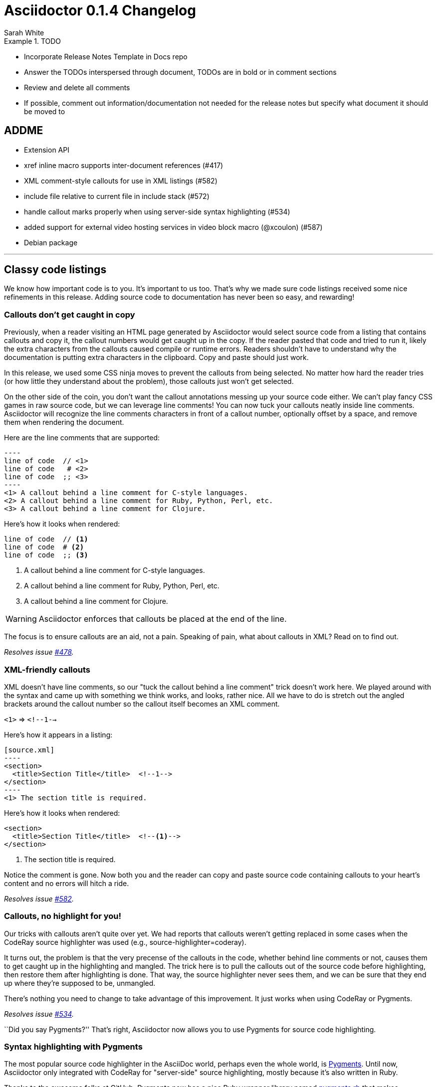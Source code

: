 = Asciidoctor 0.1.4 Changelog
Sarah White
:issue-ref: https://github.com/asciidoctor/asciidoctor/issues
:awestruct-draft: true

.TODO
====
* Incorporate Release Notes Template in Docs repo
* Answer the TODOs interspersed through document, TODOs are in bold or in comment sections
* Review and delete all comments
* If possible, comment out information/documentation not needed for the release notes but specify what document it should be moved to
====

== ADDME

* Extension API
* xref inline macro supports inter-document references (#417)
* XML comment-style callouts for use in XML listings (#582)
* include file relative to current file in include stack (#572)
* handle callout marks properly when using server-side syntax highlighting (#534)
* added support for external video hosting services in video block macro (@xcoulon) (#587)
* Debian package

---

== Classy code listings

We know how important code is to you.
It's important to us too.
That's why we made sure code listings received some nice refinements in this release.
Adding source code to documentation has never been so easy, and rewarding!

=== Callouts don't get caught in copy

Previously, when a reader visiting an HTML page generated by Asciidoctor would select source code from a listing that contains callouts and copy it, the callout numbers would get caught up in the copy.
If the reader pasted that code and tried to run it, likely the extra characters from the callouts caused compile or runtime errors.
Readers shouldn't have to understand why the documentation is putting extra characters in the clipboard.
Copy and paste should just work.

In this release, we used some CSS ninja moves to prevent the callouts from being selected.
No matter how hard the reader tries (or how little they understand about the problem), those callouts just won't get selected.

On the other side of the coin, you don't want the callout annotations messing up your source code either.
We can't play fancy CSS games in raw source code, but we can leverage line comments!
You can now tuck your callouts neatly inside line comments.
Asciidoctor will recognize the line comments characters in front of a callout number, optionally offset by a space, and remove them when rendering the document.

Here are the line comments that are supported:

[source,asciidoc]
....
----
line of code  // \<1>
line of code   # \<2>
line of code  ;; \<3>
----
<1> A callout behind a line comment for C-style languages.
<2> A callout behind a line comment for Ruby, Python, Perl, etc.
<3> A callout behind a line comment for Clojure.
....

Here's how it looks when rendered:

----
line of code  // <1>
line of code  # <2>
line of code  ;; <3>
----
<1> A callout behind a line comment for C-style languages.
<2> A callout behind a line comment for Ruby, Python, Perl, etc.
<3> A callout behind a line comment for Clojure.

WARNING: Asciidoctor enforces that callouts be placed at the end of the line.

The focus is to ensure callouts are an aid, not a pain.
Speaking of pain, what about callouts in XML?
Read on to find out.

_Resolves issue {issue-ref}/478[#478]._

=== XML-friendly callouts

XML doesn't have line comments, so our "tuck the callout behind a line comment" trick doesn't work here.
We played around with the syntax and came up with something we think works, and looks, rather nice.
All we have to do is stretch out the angled brackets around the callout number so the callout itself becomes an XML comment.

`<1>` => `<!--1-->`

Here's how it appears in a listing:

[source,asciidoc]
....
[source.xml]
----
<section>
  <title>Section Title</title>  \<!--1-->
</section>
----
<1> The section title is required.
....

Here's how it looks when rendered:

[source,xml]
----
<section>
  <title>Section Title</title>  <!--1-->
</section>
----
<1> The section title is required.

Notice the comment is gone.
Now both you and the reader can copy and paste source code containing callouts to your heart's content and no errors will hitch a ride.

_Resolves issue {issue-ref}/582[#582]._

=== Callouts, no highlight for you!

Our tricks with callouts aren't quite over yet.
We had reports that callouts weren't getting replaced in some cases when the CodeRay source highlighter was used (e.g., +source-highlighter=coderay+).

It turns out, the problem is that the very precense of the callouts in the code, whether behind line comments or not, causes them to get caught up in the highlighting and mangled.
The trick here is to pull the callouts out of the source code before highlighting, then restore them after highlighting is done.
That way, the source highlighter never sees them, and we can be sure that they end up where they're supposed to be, unmangled.

There's nothing you need to change to take advantage of this improvement.
It just works when using CodeRay or Pygments.

_Resolves issue {issue-ref}/534[#534]._

``Did you say Pygments?''
That's right, Asciidoctor now allows you to use Pygments for source code highlighting.

=== Syntax highlighting with Pygments

The most popular source code highlighter in the AsciiDoc world, perhaps even the whole world, is http://pygments.org[Pygments].
Until now, Asciidoctor only integrated with CodeRay for "server-side" source highlighting, mostly because it's also written in Ruby.

Thanks to the awesome folks at GitHub, Pygments now has a nice Ruby wrapper library named https://github.com/tmm1/pygments.rb[pygments.rb] that makes integrating with it a cinch.
So I figured, why not?

In order to use Pygments with Asciidoctor, you need to install Pygments (and Python, if you don't have it yet).
You then need to install the pygments.rb RubyGem.
Something like:

 $ "`\which apt-get || \which yum || \which brew`" install pygments
 $ gem install pygments.rb

To activate it in Asciidoctor, assign the value +pygments+ to the +source-highlighter+ attribute in your document's header.

 :source-highlighter: pygments

Voila!
You've not got "pygments" in your code.

// TODO: We may also need to ship a default stylesheet to be embedded or copied to the output directory. Was this done?
// nope, not yet...I did some tweaking to get it looking reasonable, but the themes for Pygments are as ugly as sin

_Resolves issue {issue-ref}/538[#538]._

We've also made some improvements to the CodeRay stylesheet and how it gets incorporated into your HTML output.

=== +REVIEW+ If +linkcss+ is not set, the CodeRay stylesheet will be embedded

The CodeRay stylesheet is embedded in a document only when the +linkcss+ attribute is *not* set.
If +linkcss+ is set, the CodeRay stylesheet or a user specified alternative coderay.css stylesheet will be linked to the document.
The +copycss+ attribute also copies the CodeRay stylesheet to coderay.css next to the default Asciidoctor stylesheet.

Resolves {issue-ref}/381[381]

*TODO: Might combine this update with the update regarding the stylesheet default setting change*

=== +REVIEW+ improved the built-in CodeRay theme to match Asciidoctor styles

write me

=== +REVIEW+ Pre-wrap literal blocks and nowrap option

Stylesheets should support pre-wrap and word-wrap: break-word;

Currently, the AsciiDoctor style is configured to respect pre-formatted lines and prevent any word wrapping. This is fine in theory, however in practice it frequently means that content overflows the browser window and causes scrolling, which is a far greater readability problem than wrapping.

There are two camps on this preference and neither setting will please both. That points to making this an option. The default of no-wrap complies with the behavior of AsciiDoc (which attempt to mimic for credibility). However, I definitely want to accommodate this preference / use case.

The most obvious and AsciiDoc-like way to provide this customization is to add an "option" for wrapping (in the same way that options are used to set strong text, compact list items, etc).

[source, java, options="wrap"]
----
public class ApplicationConfigurationProvider extends HttpConfigurationProvider
{
   @Override
   public Configuration getConfiguration(ServletContext context)
   {
      return ConfigurationBuilder.begin()
               .addRule()
               .when(Direction.isInbound().and(Path.matches("/{path}")))
               .perform(Log.message(Level.INFO, "Client requested path: {path}"))
               .where("path").matches(".*");
   }
}
----

With Asciidoctor, the options can be abbreviated as:

[source, java, opts=wrap]
Since this is a setting you likely want to apply globally, I'm considering an attribute such as:

:prewrap:

I realized that the behavior of AsciiDoc is the opposite, pre-wrap is used by default. Therefore, we'll make that the default in Asciidoctor and require options="nowrap" (or role="nowrap") for the nowrap class to be added. Specifying this option will output:

<pre class="nowrap">

in addition to any other class that is emitted.

Excellent, don't forget that break-word is also required for this to function properly!

Yep, I added both. I think it make sense to use them as a pair, hence the
attribute only refers to "wrap" in a general sense (i.e., just do the right
thing)

Resolves {issue-ref}/303[303]

== Mark your lists

...move all list stuff to here...



== New features and enhancements

=== Getting Things Done using AsciiDoc checklists

If you use AsciiDoc to track the completion of tasks, get ready to start checking things off your list!
List items in AsciiDoc can now be marked complete using checklists.

Checklists (i.e., task lists) are unordered lists that have items marked as checked (+[*]+ or +[x]+) or unchecked (+[ ]+).
Here's an example:

.Checklist
----
- [*] checked
- [x] also checked
- [ ] not checked
-     normal list item
----

TIP: Not all items in the list have to be checklist items, as the previous example shows.

When checklists are rendered to HTML, the checkbox markup is transformed into an HTML checkbox with the appropriate checked state.
The +data-item-complete+ attribute on the checkbox is set to 1 if the item is checked, 0 if not.
The checkbox is used in place of the item's bullet.

Since HTML generated from AsciiDoc is usually static, the checkbox is set as disabled to make it appear as a simple mark.
If you want to make the checkbox interactive (i.e., clickable), add the +interactive+ option to the checklist:

.Checklist with interactive checkboxes
----
[options=interactive]
- [*] checked
- [x] also checked
- [ ] not checked
-     normal list item
----

As a bonus, if you enable font-based icons, the checkbox markup (in non-interactive lists) is transformed into a font-based icon!

.Checklist with font-based checkboxes
----
:icons: font

- [*] checked
- [x] also checked
- [ ] not checked
-     normal list item
----

_Resolves issue {issue-ref}/200[#200]._

=== Process multiple source files from the CLI

The Asciidoctor CLI (i.e., the +asciidoctor+ command) is no longer single-minded!
You can pass multiple source files (or a file name pattern) to the Asciidoctor CLI and it will process all the files in turn.

Let's assume there are two AsciiDoc files in your directory, [file]#a.adoc# and [file]#b.adoc#.
When you enter the following command in your terminal:

 $ asciidoctor a.adoc b.adoc

Asciidoctor will process both files, transforming [file]#a.adoc# to [file]#a.html# and [file]#b.adoc# to [file]#b.html#.

To save you some typing, you can use the glob operator (+*+) to match both files using a single argument:

 $ asciidoctor *.adoc

The shell will expand the previous command to the one you typed earlier:

 $ asciidoctor a.adoc b.adoc

You can also render all the AsciiDoc files in immediate subfolders using the double glob operator (+**+) in place of the directory name:

 $ asciidoctor **/*.adoc

To match all files in the current directory and immediate subfolders, use both glob patterns:

 $ asciidoctor *.adoc **/*.adoc

If the file name argument is quoted, the shell will not expand it:

 $ asciidoctor '*.adoc'

This time, the text +*.adoc+ gets passed directly to Asciidoctor instead of being expanded to [file]#a.adoc# and [file]#b.adoc#.
In this case, Asciidoctor handles the glob matching internally in the same way the shell does (when the file name is not in quotes)--with one exception.
Asciidoctor can match files in the current directory and subfolders at any depth using a single glob pattern:

 $ asciidoctor '**/*.adoc'

Now that's saving you some typing!

_Resolves issue {issue-ref}/227[#227]._

=== +REVIEW+ Specify multiple custom template directories

Custom templates no longer need to be stored in the same directory.
Now, you can build on another custom backend without copying its templates into a new directory. 
Just specify the template directory of the original backend, followed by the template directory containing your overrides and customizations.

In the CLI, multiple directories are supplied using the +-T+ option multiple times (thus, there is no need for a +--template-dirs+ argument).

*TODO: Commandline example showing how to use +-T+ as well as any common commands that are typically used with it and caveats (i.e. you can't also use +template_engine+*

Resolves {issue-ref}/437[437]

////

The template_dir option in the API should accommodate an array of strings in addition to a string value. 

1. Does the template engine stuff need to be included?

NOTE: When multiple template directories are specified, the +template_engine+ option no longer applies (mutually exclusive).  

As it turns out, we don't have to forbid the use of template_engine when using multiple template directories. 
Asciidoctor will just look for a folder matching the template engine in each template directory (the same logic that's applied when only one template directory is provided).

2. Does the information Alex provided need to be included in documentation somewhere and/or in this changelog?

@lordofthejars Note that this is a change to the options. Asciidoctor first looks for :template_dir and, if present, wraps it in an array and assigns it to :template_dirs. If :template_dir is absent, Asciidoctor then looks for template_dirs and expects it to be an Array. The best approach in the fluent API is to allow templateDir to be specified multiple times, and also add a templateDirs method which appends to that running list. Then, just pass the :template_dirs to Asciidoctor.

////

////
This one needs a do over
////

=== +REVIEW+ Additional numbering styles for ordered lists

Asciidoctor supports lowergreek and decimal-leading-zero numeration for ordered lists. 
Additional numeration styles can be implemented using a custom role (i.e., style class). 

*TODO: In the code it looks like all of these styles are supported, or are some of them still custom?*

Style options are now as follows:

* arabic (equivalent to decimal)
* decimal (equivalent to decimal-leading-zero)
* loweralpha (equivalent to lower-alpha)
* upperalpha (equivalent to upper-alpha)
* lowerroman (equivalent to lower-roman)
* upperroman (equivalent to upper-roman)
* lowergreek (equivalent to lower-greek)

(the "equivalent to" refers to the value of the list-style-type CSS property)

*TODO: I don't understand what the 'equivalent to' means or if it is relevant to users/documentation?*

Arabic and decimal are aliases.
The keyword decimal refers to the decimal-leading-zero numeration style.

*TODO: Example code showing how to use one of these styles and table/list of each option's name and with sample of what it looks like*

Resolves {issue-ref}/364[364] 

=== +REVIEW+ Custom markers for unordered lists

An unordered list marker can be represented as a:

* square
* circle
* disc
* no-bullet (equivalent to none)

*TODO: Example code showing how to use one of these styles and table/list of each option's name and with sample of what it looks like*

These styles are supported by the default stylesheet.

Resolves {issue-ref}/364[364] 

=== +REVIEW+ Enable the table header row implicitly

After adding shorthand syntax for table format in Asciidoctor 0.1.3, it seemed tedious to include the +[options="header"]+ block attribute line above a table in order to enable the header row.

Asciidoctor 0.1.4 introduces the following rule set that allows the writer to enable the table header row implicitly.

. The first line of content inside the table block delimiters is non-empty.
. The second line of content inside the table block delimiters is empty.
. The options attribute has not been assigned.
. If these are all true, then enable the header option on the table.

The table header row will be enabled implicitly in the example below.

----
|===
|Col A |Col B |Col C

|Value 1
|Value 2
|Value 3

|Value 4
|Value 5
|Value 6
|===
----

.Output 
|===
|Col A |Col B |Col C

|Value 1
|Value 2
|Value 3

|Value 4
|Value 5
|Value 6
|===

*TODO: Did the method below get implemented?*

I haven't decided whether we should allow the table header row to be enabled in this scenario, because it requires a lot more forward seeking:

[rows="3"]
|===
|Col A
|Col B
|Col C

|Value 1
|Value 2
|Value 3

|Value 4
|Value 5
|Value 6
|===

Resolves {issue-ref}/387[387]

=== +REVIEW+ HTML5 backend renders multiple authors

The HTML5 backend renders multiple authors when they are separated by a semicolon (+;+).

----
= Big Document
John Henry;Jonas Flex;Ziggy Jean
----

Resolves {issue-ref}/399[399]

=== +REVIEW+ DocBook 5.0 Backend

*TODO: Command needed*
*What's different between it and the 4.5 backend that may cause confusion/problems for users?*

Resolves {issue-ref}/411[411]

=== +REVIEW+ Text enclosed in backticks supports the role assignment

Like other enclosed text in AsciiDoc, text enclosed in backticks allows a role to be assigned.

Given:

 [rolename]`escaped text`
 
The following HTML is produced:

 <code class="rolename">escaped text</code>
 
This makes the behavior of backticks consistent with other forms of enclosed text in Asciidoctor.

Resolves {issue-ref}/419[419]

=== +REVIEW+ Style attribute moved to instance variable on AbstractBlock

Style attributes apply to nearly every block, so it made sense to add them as an instance variable on AbstractBlock.

As a result of this change, templates can be simplified from:

 if (attr :style, nil, false) == 'abstract'

to:

 if @style == 'abstract'
 
AbstractNode convenience methods for +role?+, +role+, +reftext?+ and +reftext+ were also added to further simplify template creation.

*TODO: Example code showing how to use these styles and table/list of each styles's name and function*

Resolves {issue-ref}/436[436]

=== +REVIEW+ Import a file from a URI using the include macro

The include macro can import a file from a URI.

IMPORTANT: The +:allow-uri-read:+ attribute must be set in the API or CLI (not document) in order to include content form a URI.
The attribute is disabled if the safe mode is SECURE or greater.

Example:

 include::https://raw.github.com/asciidoctor/asciidoctor/master/README.adoc[]

Resolves {issue-ref}/445[445]

*TODO: Does the caching thing need to be mentioned? And if so, will need example for documentation.

Caching is strongly recommended. To enable the built-in cache:

* install the open-uri-cached gem
* pass the cache-uri attribute

=== +REVIEW+ Font Awesome ugraded

Asciidoctor uses Font Awesome 3.2.1.

Resolves {issue-ref}/451[451]

=== Markdown-style horizontal rules

Asciidoctor continues to expand support for (reasonable) Markdown syntax by recognizing Markdown horizontal rules.
The motivation here is to ease migration (both of the content and the mind).

To avoid conflicts with the syntax of AsciiDoc block delimiters, only 3 repeating characters (+-+ or +*+) are recognized.
As with Markdown, whitespace between the characters is optional.

.Recognized Markdown horizontal rule syntax
----
---

- - -

***

* * *
----

A macro definition for the Markdown horizontal rules is included in the AsciiDoc compatibility file so they can be recognized by the +asciidoc+ command as well.

_Resolves issue {issue-ref}/455[#455]._

=== +REVIEW+ Image styles: float, thumbnail, and related 

For block images, you can use the float attribute (+float="left"+ or +float="right"+) or the position in the role (+role="left"+ or +role="right"+). 
In both cases, a margin is added above the image and ~10px between the image and text.

For inline images, you can use the position in the role (+role="left"+ or +role="right"+).
Margins are added above and below the image and ~10px between the image and text.

Styles to emulate the look of a thumbnail (+role="th"+ or +role="thumb"+) have also been included.

Here's an example of how to make an inline image look like a thumbnail and float to the right of the text:

 image:foo.png[role="related thumb right"] Here is the text that will be to the left.

The related role isn't technically required, but recommended for semantic reasons.

Here's an example of how to make a block image look like a thumbnail and float to the right of the next block (e.g., paragraph):

----
.An image title
image::foo.png[role="thumb right"]

Text in next paragraph.
----

In the example above, +float="right", role="thumb"+ would also work.

A margin attribute was not introduced because it mixes very specific presentation information with content, which AsciiDoc works hard to keep separated. 
The proper way to style an element is to assign it a role (or an extra role) and provide a stylesheet that contains styles for that role.*

If you want to customize the image styles, you can provide your own stylesheet additions (either by using your own stylesheet that builds on the default stylesheet or adding them in a docinfo file).

* The float attribute walks a fine line here.

WARNING: The shorthand syntax for a role (+.+) can not yet be used with image styles.

*TODO: The .related (.rel) attribute needs a definition and example.*

Resolves {issue-ref}/460[460]

=== +REVIEW+ +toc2+ (Table of Contents) position option

The +toc2+ attribute can be placed on the right side of your document.

*TODO: Example showing how you place it on the right*

Resolves {issue-ref}/467[467]

////
Add support for toc position top and bottom in the future.
////

// Check on this issue: list improvements (473)

=== Image URLs get rendered, not mangled

AsciiDoc couldn't decide if it wanted to support remote images (i.e., images with a URL target) or not.
While you've always been able to use a URL for block images, both AsciiDoc and Asciidoctor were ignoring inline images that have a URL target.

Even the block images would fall apart in AsciiDoc if you defined the +imagesdir+ attribute to set the location of your local images.
AsciiDoc was mangling the image URL in this case by blindly prefixing the URL with this path.
Doh!

Things were messy.
They aren't anymore.
You can now reference images served from any URL (e.g., your blog, an image hosting service, your docs server, etc.) and never have to worry about downloading the images and putting them somewhere locally.
Asciidoctor just gets it right.
We've also updated the AsciiDoc compatibility file so that AsciiDoc gets it right too.

Here are a few examples of images that have a URL target:

.Block image with a URL target
----
imagesdir: ./images

image::http://inkscape.org/doc/examples/tux.svg[Tux,250,350]
----

.Inline image with a URL target
----
imagesdir: ./images

You can find image:http://inkscape.org/doc/examples/tux.svg[Linux,25,35] everywhere these days.
----

NOTE: The value of +imagesdir+ is ignored when the image target is a URI.

If you want to avoid typing the URL prefix for every image, and all the images are located on the same server, you can use the +imagesdir+ attribute to set the base URL:

.Using a URL as the base URL for images
----
:imagesdir: http://inkscape.org/doc/examples

image::tux.svg[Tux,250,350]
----

This time, the +imagesdir+ _is_ used since the image target is not a URL (the +imagesdir+ just happens to be one).

_Resolves issue {issue-ref}/470[#470]._
// NOTE there's an open question pending at the end of this issue about adding an imagesurl attribute

// Have no idea what to do with this one

=== +REVIEW+ Optional argument added to AbstractNode.role? method that checks for the presence of a role name

Example:

[.build]
* one
* two
* three

The following call should return true.

 role? 'build'

Resolves {issue-ref}/474[474] 

////
TODO: How do I call for something in Asciidoctor? In what kind of situation would the above method and argument be used?

From issue, you also wrote: 

It might also be nice to add a roles method that returns the roles as an array, which is needed to implement this enhancement anyway.

TODO: Did you add this method? What's it called, where is it used?

TODO: In what Docs should this information be added to?
////

=== +REVIEW+ Style options shorthand

Normally, block options are specified using the +options+ attribute.
Asciidoctor 0.1.4 allows block options to be specified with the percent sign symbol (+%+).

Consider a table block with three options. 

.Traditional AsciiDoc syntax
----
[options="header,footer,autowidth"]
|===
| Cell A | Cell B
|===
----

Here's how the options are written using the shorthand notation (+%+).

.Shorthand Asciidoctor syntax
----
[%header%footer%autowidth]
|===
| Cell A | Cell B
|===
----

Let's consider the options when combined with other shorthand notations. 

.Traditional AsciiDoc block syntax
----
[horizontal, role="properties", options="step"]
property 1:: does stuff
property 2:: does different stuff
----

.Shorthand Asciidoctor block syntax
----
[horizontal.properties%step]
property 1:: does stuff
property 2:: does different stuff
----

Resolves {issue-ref}/481[481]

=== +REVIEW+ Docinfo option for footer

Docinfo files allow authors to include arbitrary content in the header of a rendered document (HTML or DocBook). 
Now, docinfo files can be used for including content in the footer.

The "footer docinfo" files are named with the suffix `-footer`. 
For example, `docinfo-footer.(html|xml)` or `docname-footer.(html|xml)`.

// TODO add that default footer text can be controlled using label attributes

Resolves {issue-ref}/486[486]

=== +REVIEW+ Attributes for handling missing and undefined references

By default, the original AsciiDoc processor drops a line if it contains a reference to a missing attribute.
A dropped line may not be what the user wants or expects. 
It's also frustrating since it may not be immediately apparent to the writer, editor, or other readers that a line is missing until a full read-through of the text is done.

Asciidoctor 0.1.4 introduces two attributes to alleviate this inconvenience: +attribute-missing+ and +attribute-undefined+.

+Attribute-missing+ has three ways to handle missing references:

* +skip+ - leave the reference in place (default)
* +drop+ - drop the reference, but not the line
* +drop-line+ - drop the line on which the reference occurs

Consider the following declaration:

----
 :attribute-missing: drop
----

This reads as:

 "When an attribute is missing, drop the reference to it."

+Attribute-undefined+ is used when an attribute is undefined (i.e., unassigned). 
Consider the following declaration:

----
{set:name!}
----

In this case, we never want the skip behavior, because this is a directive, not output. 

The possible values for +attribute-undefined+ are:

* +drop+ - substitute the directive with an empty string after processing it
* +drop-line+ - drop the line on which this directive (default)

*TODO: the sentence above doesn't make sense*

By default, this attribute is set to +drop-line+, which is standard AsciiDoc behavior.

Resolves {issue-ref}/495[495], {issue-ref}/523[523]

=== +REVIEW+ +!+ before an attribute name undefines the attribute

AsciiDoc uses the convention of a +!+ at the end of an attribute name to undefine the attribute. 

 :numbered!:

However, this may read as "numbered not". 
Now, the +!+ can also be placed at the beginning of the attribute name to undefine it.

 :!numbered:

This reads as "not numbered", which is more consistent with programming conventions.

When used on the commandline, the leading +!+ is misinterpretted by the shell as a command. 
However, this is easily solved by quoting (or escaping) the argument value. 

For example:

 -a '!numbered'

or

 -a \!numbered

Resolves {issue-ref}/498[498]

=== +REVIEW+ Ignore front matter used by static-site generators

// skip-front-matter attribute

Commonly used in static site generators, front matter typically starts on the first line of a file and is marked by a delimited block (+---+).
Asciidoctor 0.1.4 treats front matter as comment lines and ignores it. 

Example:

----
---
layout: default <1>
---
= Document Title

content
----
<1> The Asciidoctor processor will ignore this front matter.

Resolves {issue-ref}/502[502]

////
TODO: So what attribute name did you decide to use? How do you use it
TODO: Example code
Which docs should this be added to?

From issue:
We should probably have a means of enabling this feature, since it's distinctly non-standard. Perhaps we can name the attribute skip-front-matter.

Should we capture the front matter into the attribute front-matter? What about for include files?
   
I think that this attribute is really necessary to extend the use cases where AsciiDoc format can be used. For example you can bake all project documentation (Manual, Design, Requirements, ...) using Awestruct so all members of the team can check, but at the same time if you need to provide that documentation to any regulatory office then you can render it and submit it without any problem, simply skipping the Awestruct header part.
////

=== +REVIEW+ Strip HTML tags from doctitle when rendering HTML title element

AsciiDoc uses the document title (i.e., +doctitle+ attribute) to populate the HTML title element in the HTML backend. 
It also permits inline formatting in the +doctitle+; however, the HTML title element must be plain text. 
The HTML backend will strip HTML elements (but not the containing content) from the doctitle before inserting it into the HTML title element.

Example:

AsciiDoc document:

 = *Document* _Title_
 
As rendered currently:

 <title><strong>Document</strong> <em>Title</em></title>
 
Expected:

 <title>Document Title</title>
 
Note that a workaround is to define the title attribute on the document, which is used in place of the doctitle in the HTML title element.

Example:

----
= *Document* _Title_
:title: Document Title
----

The HTML 5.1 specification drafts state that the title element is require and it must not be empty. Therefore, I've introduced "Untitled" as the default value, retrieved from the untitled-label document attribute.

Resolves {issue-ref}/504[504]

Resolves #504 sanitize contents of HTML title element in html5 backend
- also use 'Untitled' for HTML title when doctitle is nil

// TODO: I'm not sure what exactly is being added here? What is the feature and syntax?

=== +REVIEW+ Updated ToC style in default stylesheet

The preamble +toc+ has been updated with a panel-like styling and placed in the default Asciidoctor stylesheet.

Here's a preview:

*TODO: image*

Resolves {issue-ref}/507[507]

=== +REVIEW+ Id and role shorthand on quoted text

The id (+#+) and role (+.+) shorthand can be used on quoted text blocks.

.Quoted text block with +id+ and +role+ assignments using traditional AsciiDoc syntax
----
[[free_the_world]][big goal]*free the world*
----

.Quoted text block with +id+ and +role+ assignments using Asciidoctor shorthand
----
[#free_the_world.big.goal]*free the world*
----

Resolves {issue-ref}/517[517]

////
TODO: Was the issue below addressed?

From Issue: The open question is where to put this shorthand in inline macros. Putting it within the square brackets already present makes the most sense, but the attribute position is not as clear cut as it was with delimited blocks. That may need to be addressed in a separate issue.
////

=== +REVIEW+ Awesome icons everywhere!

Asciidoctor 0.1.4 introduces an inline macro for inserting an icon at an arbitrary place in paragraph content. 

Here's an example that inserts a tags icon in front of a list of tag names:

 icon:tags[] ruby, docs

Here's how this example renders in the HTML backed when the +icons=font+ attribute is set:

```html
<div class="paragraph">
<p><i class="icon-tags"></i> ruby, docs, asciidoctor</p>
</div>
```

More importantly, here's how it _looks!_

icon:tags[] ruby, docs, asciidoctor

If you aren't using the font-based icons, Asciidoctor looks for the images on disk, in the +iconsdir+, naturally.
Here's how it renders in the HTML backend when the +icons+ attribute is not set or empty:

```html
<div class="paragraph">
<p><span class="image"><img src="./images/icons/tags.png" alt="tags"></span> ruby, docs, asciidoctor</p>
</div>
```

Here's how it renders in the DocBook backend, regardless of the +icons+ attribute value:

```xml
<inlinemediaobject>
  <imageobject>
    <imagedata fileref="./images/icons/tags.png"/>
  </imageobject>
  <textobject><phrase>tags</phrase></textobject>
</inlinemediaobject> ruby, docs, asciidoctor
```

// FIXME I think this section can be moved to the documentation. We can pull out a few highlights to showcase above, but that's it.
==== Relationship to the inline image macro

The inline icon macro is similar to the inline image macro with a few exceptions:

* If the +icons+ attribute has the value +font+, the macro will translate to a font-based icon in the HTML backend (e.g., +<i class="icon-tags"></i>+)
* If the +icons+ attribute does not have the value +font+, or the backend is DocBook, the macro will insert an image into the document that resolves to a file in the +iconsdir+ directory (e.g., +<img src="./images/icons/tags.png">+)

The file resolution strategy when using image-based icons is the same used to locate images for the admonition icons. The file extension is set using the +icontype+ attribute, which defaults to +png+.

==== Icon sets

At the moment, the font-based icon set is assumed to be http://fortawesome.github.io/Font-Awesome[Font Awesome]. You can see the possible icon name options on the http://fortawesome.github.io/Font-Awesome/icons[icons page] page. Support for other icon sets is being discussed in issue {issue-ref}/539[#539].

When you aren't using font-based icons, or you are using the DocBook backend, the icon set is only limited by which icons you have in your +iconsdir+ directory.

==== Customizing the icon

The icon macro has a few attributes that can be used to modify the size and orientation of the icon. At the moment, these are specific to Font Awesome and therefore only apply to HTML output when icon fonts are enabled.

* size (first positional attribute) - scales the icon; possible values: large, 2x, 4x
* rotate - rotates the icon: possible values: 90, 180, 270
* flip - flips the icon: possible values: horizontal, vertical

The first unnamed attribute is assumed to be the size. For instance, to make the icon twice the size as the default, simply add +2x+ inside the square brackets.

 icon:heart[2x]

This is equivalent to:

 icon:heart[size=2x]

The previous example emits the following HTML:

 <i class="icon-heart icon-2x"></i>

To rotate and flip the icon, specify these options using attributes:

 icon:shield[rotate=90, flip=vertical]

The previous example emits the following HTML:

 <i class="icon-shield icon-rotate-90 icon-flip-vertical"></i>

NOTE: This markup is subject to change. In particular, the +<i>+ element may be replaced with the +<span>+ element.

==== Additional metadata

Like an inline image, it's possible to add additional metadata to an inline icon.

Below are the possible attributes that apply to both font-based and image-based icons:

* link - The URI target used for the icon, which will be rendered as a link
* window - The target window of the link (when the +link+ attribute is specified) (HTML backend)

Here's an example of an icon rendered as a link:

 icon:download[link="http://rubygems.org/downloads/asciidoctor-0.1.3.gem"]

The previous example emits the following HTML:

 <a class="image" href="http://rubygems.org/downloads/asciidoctor-0.1.3.gem"><i class="icon-download"></i></a>

Below are the possible attributes that apply in the case that font-based icons are _not_ in use:

* alt - The alternate text on the +<img>+ tag (HTML backend) or text for +<inlinemediaobject>+ (DocBook backend)
* width - The width applied to the image
* height - The height applied to the image
* title - The title of the image displayed when the mouse hovers over it (HTML backend)
* role - The role applied to the element that surrounds the icon

Currently, the inline icon macro doesn't support any options to change it's physical position (such as alignment left or right).

Resolves {issue-ref}/529[529]

=== +REVIEW+ Associate multiple terms with a single labeled list item

Labeled lists now allow for multiple terms to be associated with a single definition. 

Resolves {issue-ref}/532[532]

=== +REVIEW+ Leading separator stripped if idprefix is empty

If the +idprefix+ attribute is empty, the leading separator will be stripped when a section title begins with a non-word character or entity.

Example:

----
:idprefix:

== & More
----

Generated id: more

Resolves {issue-ref}/551[551]

=== +REVIEW+ Printing warning and error messages

Asciidoctor has replaced +puts+ with +warn+.
+Warn+ directs error and warning messages to $stderr. 
This is important because it prevents the messages from being displayed in the rendered document when piped to another command.

The +warn+ method prints messages to $stderr, which can be disabled in the script or when Ruby is invoked by passing +-W0+. 
The +asciidoctor+ command does not yet have a command flag to disable these messages.

Resolves {issue-ref}/556[556]

== Compliance

=== +REVIEW+ AsciiDoc compatibility file updates

The following features have been added to the AsciiDoc compatibility file (compat/asciidoc.conf).
 
* Level 5 (Heading 6) section title
* Link attributes (+linkattrs+)

Resolves {issue-ref}/388[388], {issue-ref}/441[441]

////
=== Link attributes feature (+linkattrs+) added to AsciiDoc compatibility file

This feature allows attributes in a link macro to be used in the HTML 5 backend.

For example:

----
ifdef::linkattrs[]

[http-inlinemacro]
<a href="{name}:{target}"{role? class="{role}"}{window? target="{window}"}>{1={name}:{target}}</a>

endif::linkattrs[]
----

Resolves {issue-ref}/441[441]
////

=== +REVIEW+ Incrementing section numbers

AsciiDoc allows section numbering to be toggled on and off throughout a document using the attributes +:numbered:+ and +:numbered!:+, respectively.

For regions of the document where section numbering is turned off, the section numbering will not be incremented.

Given:

----
= Document Title

:numbered!:

== Colophon Section

== Another Colophon Section

== Last Colophon Section

:numbered:

== Section One

== Section Two

== Section Three
----

The sections will be numbered as follows:

----
Colophon Section

Another Colophon Section

Last Colophon Section

1. Section One

2. Section Two

3. Section Three
----

Asciidoctor will always curtail incrementing the section number in regions of the document where section numbers are off.

If +numbered+ is set on the commandline (or API), that overrides the value set in the document header, but it does not prevent the document from toggling the value for regions of the document.

If +numbered!+ is set on the commandline (or API), then the numbers are disabled regardless of toggling within the document.

Resolves {issue-ref}/393[393], {issue-ref}/341[341]

=== +REVIEW+ Substitute attributes in docinfo files

Attributes are substituted in docinfo files before including the content into the output.

Given docname-docinfo.xml:

----
<edition>{revnumber}</edition>
With the following document:

= Document Title
Author Name
v1.0, 2013-06-01
:doctype: book
:backend: docbook
:docinfo:
Then the output should be:

<?xml version="1.0" encoding="UTF-8"?>
<!DOCTYPE book PUBLIC "-//OASIS//DTD DocBook XML V4.5//EN"
    "http://www.oasis-open.org/docbook/xml/4.5/docbookx.dtd">
<book lang="en">
  <bookinfo>
    <title>Document Title</title>
    <date>2013-06-01</date>
    <author>
      <firstname>Author</firstname>
      <surname>Name</surname>
    </author>
    <authorinitials>AN</authorinitials>
    <revhistory>
      <revision>
        <revnumber>1.0</revnumber>
        <date>2013-06-01</date>
        <authorinitials>AN</authorinitials>
      </revision>
    </revhistory>
<edition>1.0</edition>
  </bookinfo>
</book>
----

Resolves {issue-ref}/403[403]

// Not sure this example is complete or how to explain example.

=== +REVIEW+ Escaping the attributes that precede formatted text does not disable formatting

If the attributes that precede formatted text are escaped (using a leading backslash), the text will still be formatted and the attributes treated as plain text.

Given:

 Try to click a [disabled]\+button+.

The HTML output is:

 Try to click a [disabled]<code>button</code>.

Notice that text is still rendered as monospaced (inside a <code> element), but the attributes (which define the role) have been ignored and treated as plain text.

Resolves {issue-ref}/421[421]

=== +REVIEW+ Embed CSS by default, +copycss+ when +linkcss+ is set

In Asciidoctor 0.1.4, the standard stylesheet is automatically embedded.
By embedding the stylesheet by default, the user does not need to worry about linking to (+linkcss+) the stylesheet or copying (+copycss+) it to the output folder.
Additionally, when the user prefers to link to the stylesheet by setting +linkcss+, the stylesheet will be copied (via +copycss+) automatically to the output folder.

Resolves {issue-ref}/427[427], {issue-ref}/428[428]

=== +REVIEW+ TOC double numbering eliminated

The TOC in the HTML5 backend is now output as an unordered list instead of an ordered list. 
This eliminates the chance of the double numbering problem (native list numbering and section numbering), even in the absence of a stylesheet.
It also removes the need to use +type="none"+ on +<ol>+.

Resolves {issue-ref}/427[427], {issue-ref}/431[431], {issue-ref}/461[461]

=== +REVIEW+ Preprocessor directives on first line of a table cell

The first line of an AsciiDoc table cell is recognized as the beginning of a line, and thus preprocessor directives will be processed.

----
|===
a|include::chapter.ad[]
|===
----

Resolves {issue-ref}/453[453]

=== +REVIEW+ Percentage column widths

Instead of taking the percent widths verbatim (like AsciiDoc), Asciidoctor strips the % sign and calculates the percentage based on relative numbers. 
Otherwise, you can end up with percentages that don't add up to 100%, which is technically broken HTML.

Here are some examples:

----
Input: 10%,90%
Output:

<colgroup>
<col style="width:10%;">
<col style="width:90%;"> 
</colgroup>
----

----
Input: 10%,10%
Output:

<colgroup>
<col style="width:50%;">
<col style="width:50%;"> 
</colgroup>
----

Resolves {issue-ref}/465[465]

=== +REVIEW+ Correct list style value with role shorthand
 
When the role shorthand (+.+) is used over an ordered list, the list style value is now correctly applied.

Resolves {issue-ref}/472[472] 

=== +REVIEW+ Manpage metadata

// TODO mention the experimental manpage backend in the asciidoctor-backends repo

Asciidoctor parses the manpage metadata, including:

* mantitle
* manvolnum
* manname
* manpurpose

The +mantitle+ and +manvolum+ are parsed from the document title. 
The +manname+ and +manpurpose+ are taken from the first section of the document, which must be a level 1 section and have content in the format <manname> - <manpurpose>.

For example, the following input:

----
= asciidoctor(1)
:doctype: manpage

== NAME
asciidoctor - converts AsciiDoc source files...

== SYNOPSIS
*asciidoctor* ['OPTION']... 'FILE'...
----

Produces these variables:

mantitle: asciidoctor
manvolnum: 1
manname: asciidoctor
manpurpose: converts AsciiDoc source files...

// also mention that there is now a manpage backend available in the asciidoctor-backends

Resolves {issue-ref}/488[488]

=== +REVIEW+ Manpage header
 
Asciidoctor outputs the same HTML header for the manpage doctype as AsciiDoc.

Resolves {issue-ref}/489[489]

=== +REVIEW+ Comment lines and matching labeled list items (+//::+)

The labeled list item now ignores comment lines and allows section titles to be processed correctly.

Resolves {issue-ref}/524[524]

=== +REVIEW+ TOC and numbered attributes in DocBook backend

The `toc` and `numbered` attributes are enabled by default in the DocBook backend.

Resolves {issue-ref}/540[540]

== Fixes

=== +REVIEW+ Correctly calculates line length in Ruby 1.8

In Ruby 1.8.7, each unicode character is counted, whereas later Ruby versions see them as a single character. This patch corrects for how Ruby 1.8.7 claculates line lengths when they contain a non-ASCII (multi-byte) character. 

Resolves {issue-ref}/167[167]

=== +REVIEW+ Only split attribution for shorthand blockquotes on first comma

The attribution for the shorthand blockquotes introduced in Asciidoctor 0.1.3 now only splits on the first comma.

Given:

 -- Thomas Jefferson, Papers of Thomas Jefferson, Volume 11

Results in the following attributes:

 attribution: Thomas Jefferson
 citetitle: Papers of Thomas Jefferson, Volume 11

Resolves {issue-ref}/389[389]

=== +REVIEW+ Allow Java::JavaUtil::Map for attributes option type in load API

The type check on the attributes option in the Asciidoctor load API was too restrictive as it did not accommodate a Java Map (Java::JavaUtil::Map). 
This broke the Java integration in 0.1.3.

In Asciidoctor 0.1.4, the type check on the attributes option was relaxed in two ways:

. It checks if the type is a Java::JavaUtil::Map when the RUBY_ENGINE is jruby
. It allows any type that responds to "has_key?" as that's likely a Hash-like object

See asciidoctor/asciidoctor-java-integration#50 for further reference.

Resolves {issue-ref}/396[396]

////
TODO: Fix java link
TODO: What about the two notes in the commit?
Resolves #396 allow JRuby Map as attributes
- also allow something we can convert to a Hash
- fix missing argument to include macro callback in test
////

=== +REVIEW+ Write to specified outfile when the input is stdin

The Asciidoctor cli command does not write to the specified file if the input is stdin. 
Instead, the output is written to stdout.

Example:

 echo "content" | asciidoctor -o output.html -

The file output.html does not exist after running this command.

Resolves {issue-ref}/500[500]

// So was this fixed? What is the expect output now?

=== +REVIEW+ URLs in footnotes

Footnotes containing URLs are now parsed correctly and the corresponding CSS has been updated in the stylesheet factory.

Resolves {issue-ref}/506[506]

=== +REVIEW+ Lowercase attribute names passed to API

Attributes that contain upper case characters can now be resolved.

Resolves {issue-ref}/508[508]

=== +REVIEW+ Open blocks and paragraphs styled as comment are too greedy

Open blocks and paragraphs that have the "comment" style are consuming lines well beyond the terminator. Add tests for these scenarios and fix the parser to stop capturing lines at the proper termination of the block.

Examples:

Open block comment
```
[comment]
--
skip

this block
--

not this text
```

Paragraph comment
```
[comment]
skip
this paragraph

not this text
```

Paragraph comment adjacent to block
```
[comment]
skip
this paragraph
[example]
not this text
```

Resolves {issue-ref}/546[546]

== Docs

=== +REVIEW+ Unable to put Nexus style URLs #393 --> This information needs to go into the docs

=== +REVIEW+ Document tilt dependency in cli usage and manpage Resolves #433

Document in the cli usage and manpage that the tilt gem is required to use the -T flag.

Also, ensure that the tilt gem can be loaded and emit a failure message in the cli if it cannot be loaded.

=== +REVIEW+ Create a page that lists / recommends editors (#81)

People are often asking which editor they should use for AsciiDoc (phrased as "what's a good AsciiDoc editor?"). Of course, our stance is that you don't need a special editor. We can make that point, but also recommend editors that have good syntax highlighting and perhaps embedded preview.

We want to make sure to recommend open source options first, but I guess it would be biased if we didn't list non-open source editors that are know to be very good (such as Sublime).

=== +REVIEW+ Write documentation for how to create a custom backend (#80)

Write documentation for how to create a custom backend. Information to be covered includes:

What template languages can be used (answer: anything supported by Tilt)
The names of each template and how the file is named
What objects are available to the template
Brief documenation about the structure of an Asciidoctor document object model
Commonly used instance variables and methods in the template
Some started material can be found here:

asciidoctor/asciidoctor-backends#12





Brain Dump: AsciiDoctor, WordPress 3.5.2 - Enigmastation.com
Cleaning out a few cobwebs: Asciidoctor Asciidoctor is really nice to write in. Gedit's Asciidoctor syntax is a tiny (tiny) bit broken; \C++ should escape the entire  ...
http://www.google.com/url?sa=X&q=http://www.enigmastation.com/posts/brain-dump-asciidoctor-wordpress-3-5-2/&ct=ga&cad=CAcQAhgAIAEoBDABOAFA--azjgVIAVgAYgVlbi1VUw&cd=n1VQef2Hv7I&usg=AFQjCNGwbrHq9QBBNb3-aShJ06AkLGrWlg

Shell script to run the Asciidoctor Java build against the tip of Asciidoctor Ruby. First downloads and installs the unreleased version of Asciidoctor Ruby, then runs the Asciidoctor Java test suite against the unreleased version.

== Minor, may get cut

=== +REVIEW+ +showtitle+ is an alias for +notitle!+

The +notitle!+ attribute allows the document title to be included in the rendered document when the header and footer are disabled (i.e., embedded). 
However, the double negative is confusing for users. 
Now, the attribute +showtitle+ can be used instead of +notitle!+.

Resolves {issue-ref}/457[457]

////
Cuts:

=== Cache backend templates

*TODO: What is the benefit of caching?*

*TODO: Where should this be documented (technical?/API manual?*

*TODO: Example code showing how to explicitly disabled it or how a replacement cache can be passed in via the options.

*TODO: Was the option named +template_cache+?

If Asciidoctor is invoked multiple times within the same Ruby process using the same set of custom (Tilt-based) templates, those templates should not be loaded more than once.

This problem can be solved in two ways. 
In the absence of any configuration, the cache can be maintained internally. 
The cache should be partitioned such that the same template name in different backends should be separate keys.

It should also be possible to supply an instance of the cache as an option to the Asciidoctor API. 
That way, it's possible for the client application to control the cache (duration, size, etc) and flush it at will.

A proposed option name for the supplied cache is +template_cache+.

I've observed that Haml seems to have an internal cache of templates its already loaded, whereas Slim seems to read the same template each time it's requested. 
We can probably look at what Haml is doing and clone that. 
There is also a very primitive cache example in Tilt (TiltCache).

I think the global built-in cache should be enabled by default. 
It can either be explicitly disabled or a replacement cache can be passed in via the options.

Resolves {issue-ref}/438[438]

=== +html-pipeline+ source-highlighter

The source-highlighter option +html-pipeline+, which prepares source code listing blocks to be processed by +jch/html-pipeline+, is now available.

In particular, a source code listing should appear as:

 <pre lang="ruby"><code>require 'asciidoctor'
 puts Asciidoctor.render('http://asciidoctor.org[Asciidoctor]')</code></pre>

Resolves {issue-ref}/447[447]

// TODO: Is this a source code highlighter that is used like CodeRay? (called in attributes/blocks the same way?
// TODO: What the heck am I supposed to do/determine from the code snippet above?

=== +REVIEW+ Template engine option for the CLI

The template engine option in the API (i.e., +:template_engine+) is now mapped as an option in the CLI.

 --template-engine

or

 -E

This option is used for resolving the location of a collection of backend templates.
For example, if you execute:

 > asciidoctor -b html5 -T asciidoctor-backends -E slim
 
Asciidoctor will look for templates in the directory [file]_asciidoctor-backends/slim/html5_.

Resolves {issue-ref}/406[406]
////

